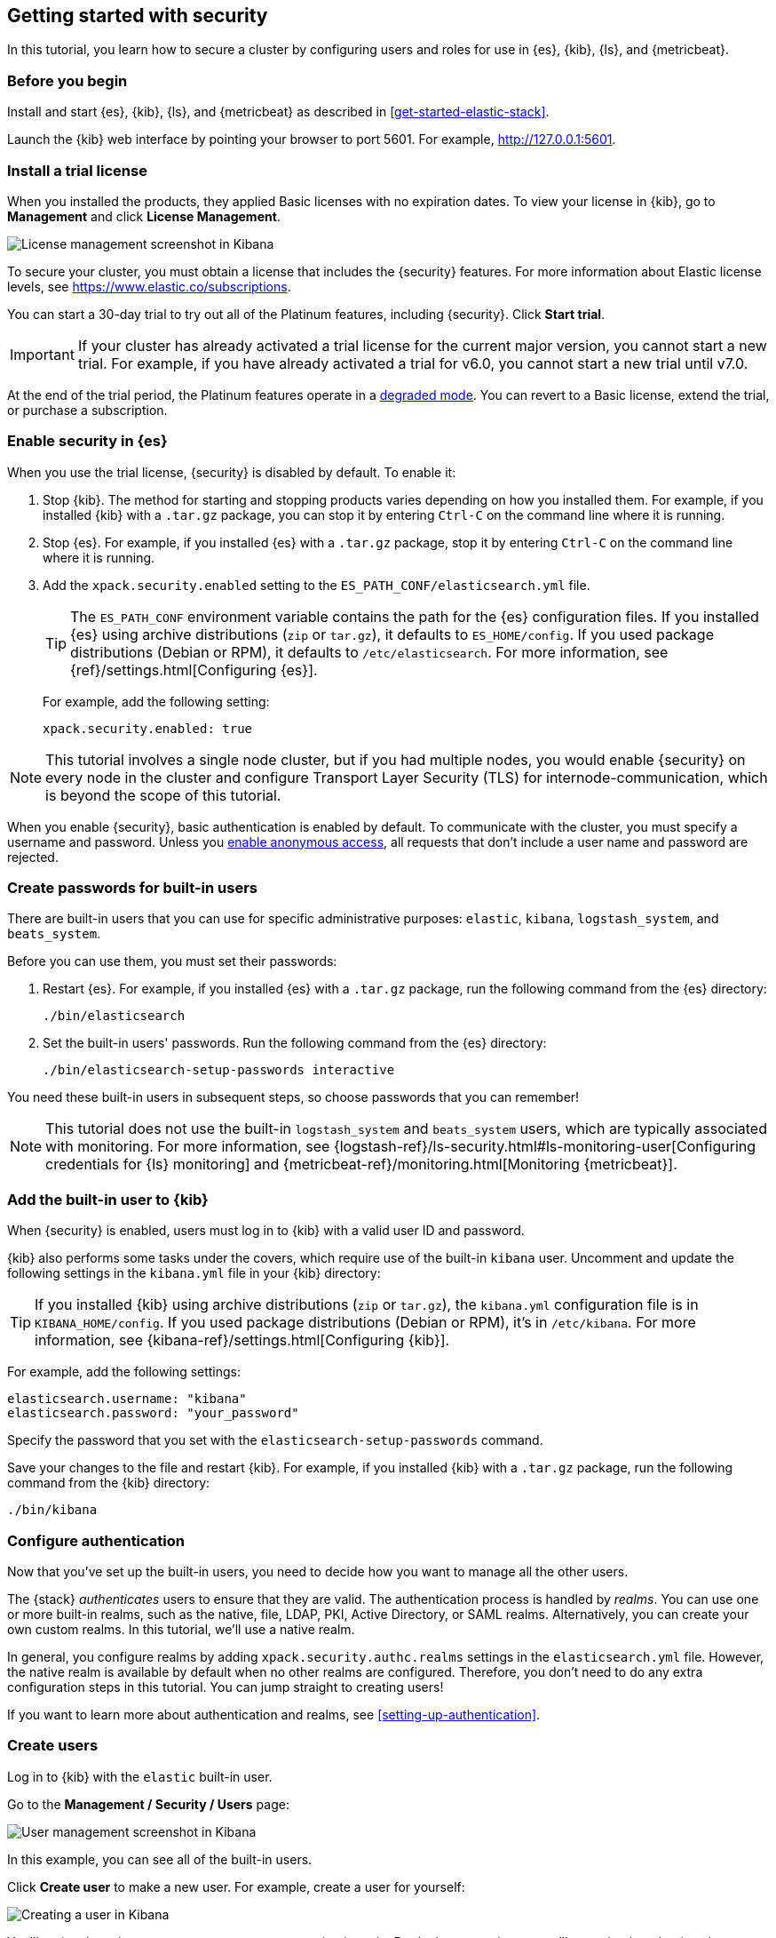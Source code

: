 [role="xpack"]
[[security-getting-started]]
== Getting started with security

In this tutorial, you learn how to secure a cluster by configuring users and 
roles for use in {es}, {kib}, {ls}, and {metricbeat}. 

[float]
[[gs-security-prereqs]]
=== Before you begin

Install and start {es}, {kib}, {ls}, and {metricbeat} as described in 
<<get-started-elastic-stack>>. 

Launch the {kib} web interface by pointing your browser to port 5601. For 
example, http://127.0.0.1:5601[http://127.0.0.1:5601].

[float]
[[gs-security-license]]
=== Install a trial license

When you installed the products, they applied Basic licenses with no expiration 
dates. To view your license in {kib}, go to **Management** and click 
**License Management**.

[role="screenshot"]
image::images/management-license.png["License management screenshot in Kibana"]

To secure your cluster, you must obtain a license that includes the {security} 
features. For more information about Elastic license levels, see 
https://www.elastic.co/subscriptions.

You can start a 30-day trial to try out all of the Platinum features, including 
{security}. Click **Start trial**.

IMPORTANT: If your cluster has already activated a trial license for the current 
major version, you cannot start a new trial. For example, if you have already 
activated a trial for v6.0, you cannot start a new trial until v7.0.

At the end of the trial period, the Platinum features operate in a 
<<license-expiration,degraded mode>>. You can revert to a Basic license, extend 
the trial, or purchase a subscription. 

[float]
[[gs-security-enabled]]
=== Enable security in {es}

When you use the trial license, {security} is disabled by default. To enable it:

. Stop {kib}. The method for starting and stopping products varies depending on 
how you installed them. For example, if you installed {kib} with a `.tar.gz` package, 
you can stop it by entering `Ctrl-C` on the command line where it is running.

. Stop {es}. For example, if you installed {es} with a `.tar.gz` package, stop 
it by entering `Ctrl-C` on the command line where it is running.

. Add the `xpack.security.enabled` setting to the 
`ES_PATH_CONF/elasticsearch.yml` file. 
+
--
TIP: The `ES_PATH_CONF` environment variable contains the path for the {es} 
configuration files. If you installed {es} using archive distributions (`zip` or 
`tar.gz`), it defaults to `ES_HOME/config`. If you used package distributions 
(Debian or RPM), it defaults to `/etc/elasticsearch`. For more information, see 
{ref}/settings.html[Configuring {es}].  

For example, add the following setting:

[source,yaml]
----
xpack.security.enabled: true
----

--

NOTE: This tutorial involves a single node cluster, but if you had multiple 
nodes, you would enable {security} on every node in the cluster and configure 
Transport Layer Security (TLS) for internode-communication, which is beyond the 
scope of this tutorial. 

When you enable {security}, basic authentication is enabled by default. To 
communicate with the cluster, you must specify a username and password.
Unless you <<anonymous-access,enable anonymous access>>, all requests that don't 
include a user name and password are rejected.

[float]
[[gs-built-in-users]]
=== Create passwords for built-in users

There are built-in users that you can use for specific administrative purposes:
`elastic`, `kibana`, `logstash_system`, and `beats_system`. 

Before you can use them, you must set their passwords:

. Restart {es}. For example, if you installed {es} with a `.tar.gz` package, run 
the following command from the {es} directory:
+
--
["source","sh",subs="attributes,callouts"]
----------------------------------------------------------------------
./bin/elasticsearch
----------------------------------------------------------------------
--

. Set the built-in users' passwords. Run the following command from the {es} 
directory:
+
--
["source","sh",subs="attributes,callouts"]
----------------------------------------------------------------------
./bin/elasticsearch-setup-passwords interactive
----------------------------------------------------------------------
--

You need these built-in users in subsequent steps, so choose passwords that you 
can remember!

NOTE: This tutorial does not use the built-in `logstash_system` and 
`beats_system` users, which are typically associated with monitoring. For more 
information, see 
{logstash-ref}/ls-security.html#ls-monitoring-user[Configuring credentials for {ls} monitoring]
and {metricbeat-ref}/monitoring.html[Monitoring {metricbeat}].  
  
[float]
[[gs-kibana-security]]
=== Add the built-in user to {kib}

When {security} is enabled, users must log in to {kib} with a valid user ID and 
password. 

{kib} also performs some tasks under the covers, which require use of the 
built-in `kibana` user. Uncomment and update the following settings in the 
`kibana.yml` file in your {kib} directory:

TIP: If you installed {kib} using archive distributions (`zip` or 
`tar.gz`), the `kibana.yml` configuration file is in `KIBANA_HOME/config`. If 
you used package distributions (Debian or RPM), it's in `/etc/kibana`. For more 
information, see {kibana-ref}/settings.html[Configuring {kib}].  

For example, add the following settings:

[source,yaml]
----
elasticsearch.username: "kibana"
elasticsearch.password: "your_password"
----

Specify the password that you set with the `elasticsearch-setup-passwords` 
command. 

Save your changes to the file and restart {kib}. For example, if you installed 
{kib} with a `.tar.gz` package, run the following command from the {kib} 
directory:

["source","sh",subs="attributes,callouts"]
----------------------------------------------------------------------
./bin/kibana
----------------------------------------------------------------------

[float]
[[gs-realms]]
=== Configure authentication

Now that you've set up the built-in users, you need to decide how you want to 
manage all the other users. 

The {stack} _authenticates_ users to ensure that they are valid. The 
authentication process is handled by _realms_. You can use one or more built-in 
realms, such as the native, file, LDAP, PKI, Active Directory, or SAML realms. 
Alternatively, you can create your own custom realms. In this tutorial, we'll  
use a native realm. 

In general, you configure realms by adding `xpack.security.authc.realms` 
settings in the `elasticsearch.yml` file. However, the native realm is available 
by default when no other realms are configured. Therefore, you don't need to do 
any extra configuration steps in this tutorial. You can jump straight to 
creating users!

If you want to learn more about authentication and realms, see 
<<setting-up-authentication>>.

[float]
[[gs-users]]
=== Create users

Log in to {kib} with the `elastic` built-in user. 

Go to the *Management / Security / Users* page:

[role="screenshot"]
image::security/images/management-builtin-users.jpg["User management screenshot in Kibana"]

In this example, you can see all of the built-in users. 

Click *Create user* to make a new user. For example, create a user for yourself:

[role="screenshot"]
image::security/images/create-user.jpg["Creating a user in Kibana"]

You'll notice that when you create a user, you can assign it a role. Don't 
choose a role yet--we'll come back to that in subsequent steps.  

In <<get-started-elastic-stack>>, you configured {ls} to listen for {metricbeat} 
input and to send the events to {es}.  You therefore need to create a user 
that {ls} and {metricbeat} can use to communicate with {es}. Click *Create user* 
and create a `metricbeat_internal` user, for example:

[role="screenshot"]
image::security/images/create-metricbeat-user.jpg["Creating a {metricbeat} user in {kib}"]

[float]
[[gs-roles]]
=== Assign roles

By default, all users can change their own passwords, get information about 
themselves, and run the `authenticate` API. If you want them to do more than 
that, you need to give them one or more _roles_. 

Each role defines a specific set of actions (such as read, create, or delete) 
that can be performed on specific secured resources (such as indices, aliases, 
documents, fields, or clusters). To help you get up and running, there are 
built-in roles. 

Go to the *Management / Security / Roles* page to see them:

[role="screenshot"]
image::security/images/management-roles.jpg["Role management screenshot in Kibana"]

Select a role to see more information about its privileges. For example, if you 
select the `kibana_user` role, you will see that it grants `manage`, `read`, 
`index`, and `delete` privileges on the `.kibana*` indices. To learn more about 
these privileges, see <<privileges-list-indices>>. 

Let's assign the `kibana_user` role to your user. Go back to the 
*Management / Security / Users* page and select your user. Add the `kibana_user` 
role and save the change. For example:

[role="screenshot"]
image::security/images/assign-role.jpg["Assigning a role to a user in Kibana"]

This user now has the minimum privileges required to use {kib}. 

If you completed all of the steps in <<get-started-elastic-stack>>, you should 
have {metricbeat} data stored in {es}. Let's create two roles that grant 
different levels of access to that data. 

Go to the *Management / Security / Roles* page and click *Create role*. 

Create a `metricbeat_reader` role that has `read` and `view_index_metadata` 
privileges on the `metricbeat-*` indices:

[role="screenshot"]
image::security/images/create-reader-role.jpg["Creating a role in Kibana"]

Create a `metricbeat_writer` role that has `manage_index_templates` and `monitor` 
cluster privileges, as well as `write`, `delete`, and `create_index` privileges
on the `metricbeat-*` indices:

// TBD: The Beats docs don't mention the need for the delete privilege, whereas 
// the Logstash docs do. Which should be used in this case?

[role="screenshot"]
image::security/images/create-writer-role.jpg["Creating another role in Kibana"]

Now go back to the *Management / Security / Users* page and assign these roles 
to the appropriate users. Assign the `metricbeat_reader` role to your personal 
user.  Assign the `metricbeat_writer` role to the `metricbeat_internal` user.

The list of users should now contain all of the built-in users as well as the 
two you created. It should also show the appropriate roles for your users:

[role="screenshot"]
image::security/images/management-users.jpg["User management screenshot in Kibana"]

If you want to learn more about authorization and roles, see <<authorization>>.

[float]
[[gs-logstash-security]]
=== Add users in {ls}

In order for {ls} to send data successfully to {es}, you must configure its 
authentication credentials. You must configure credentials separately for each 
of the {es} plugins in your {ls} configuration file.  For example, update the `demo-metrics-pipeline.conf` file in your {ls} directory:

[source,ruby]
----
input {
  beats {
    port => 5044
  }
}

filter {
  if [system][process] {
    if [system][process][cmdline] {
      grok {
        match => {
          "[system][process][cmdline]" => "^%{PATH:[system][process][cmdline_path]}"
        }
        remove_field => "[system][process][cmdline]"
      }
    }
  }
}

output {
  elasticsearch {
    hosts => "localhost:9200"
    manage_template => false
    index => "%{[@metadata][beat]}-%{[@metadata][version]}-%{+YYYY.MM.dd}"
    user => metricbeat_internal <1>
    password => your_password <2>
  }
}
----
<1> Specify the `metricbeat_internal` user that you created earlier in this tutorial. 
<2> Specify the password that you chose for this user ID.

Start {ls} by using the appropriate method for your environment. For example, if 
you installed {ls} with a `.tar.gz` package, run the following command from the 
{ls} directory:

["source","sh",subs="attributes,callouts"]
----------------------------------------------------------------------
./bin/logstash -f demo-metrics-pipeline.conf
----------------------------------------------------------------------

For more methods to start {ls}, see <<gs-start-logstash>>.   

[float]
[[gs-metricbeat-security]]
=== Add users in {metricbeat}

If you were connecting directly from {metricbeat} to {es}, you would need to 
configure authentication credentials for the {es} output in the {metricbeat} 
configuration file. 

In <<get-started-elastic-stack>>, however, you configured {metricbeat} to send 
the data to {ls} for additional parsing, so no extra settings are required in 
{metricbeat}. 

Start {metricbeat} by using the appropriate method for your environment. For 
example, on macOS, run the following command from the {metricbeat} directory:

["source","sh",subs="attributes,callouts"]
----------------------------------------------------------------------
./metricbeat -e
----------------------------------------------------------------------

For more methods, see <<gs-start-metricbeat,start {metricbeat}>>. 

[float]
[[gs-view-security]]
=== View system metrics in {kib}

Log in to {kib} with the user ID that has `metricbeat_reader` role (for example, 
`jdoe`). 

This user should have authority to visualize the system metrics (for example, on 
the *Discover* page or in the http://localhost:5601/app/kibana#/dashboard/Metricbeat-system-overview[{metricbeat} system overview dashboard]). 

[float]
[[gs-security-nextsteps]]
=== What's next?

Congratulations! You've successfully set up authentication and authorization by 
using the native realm. You learned how to create user IDs and roles that 
prevent unauthorized access to the {stack}. 

Next, you'll want to try other features that are unlocked by your trial license, 
such as {ml}. See <<ml-getting-started,Getting started with {ml}>>. 

Later, when you're ready to increase the number of nodes in your cluster or set 
up an production environment, you'll want to encrypt communications across the 
{stack}. To learn how, read <<encrypting-communications>>. 

For more detailed information about securing the {stack}, see:

* {ref}/configuring-security.html[Configuring security in {es}]. Encrypt 
inter-node communications, set passwords for the built-in users, and manage your 
users and roles.  

* {kibana-ref}/using-kibana-with-security.html[Configuring security in {kib}]. 
Set the authentication credentials in {kib} and encrypt communications between 
the browser and the {kib} server.

* {logstash-ref}/ls-security.html[Configuring security in Logstash]. Set the 
authentication credentials for Logstash and encrypt communications between 
Logstash and {es}. 

* <<beats,Configuring security in the Beats>>. Configure authentication 
credentials and encrypt connections to {es}. 

* <<java-clients,Configuring the Java transport client to use encrypted communications>>.

* {hadoop-ref}/security.html[Configuring {es} for Apache Hadoop to use secured transport]. 

